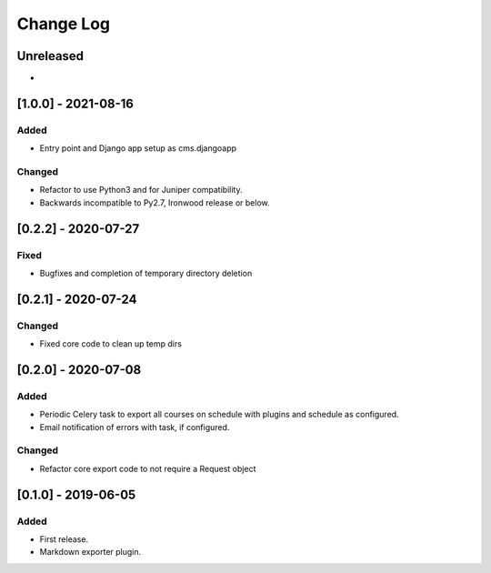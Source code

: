 Change Log
----------

..
   All enhancements and patches to openedx_export_plugins will be documented
   in this file.  It adheres to the structure of http://keepachangelog.com/ ,
   but in reStructuredText instead of Markdown (for ease of incorporation into
   Sphinx documentation and the PyPI description).
   
   This project adheres to Semantic Versioning (http://semver.org/).

.. There should always be an "Unreleased" section for changes pending release.

Unreleased
~~~~~~~~~~

*

[1.0.0] - 2021-08-16
~~~~~~~~~~~~~~~~~~~~~~~~~~~~~~~~~~~~~~~~~~~~~~~~

Added
_____

* Entry point and Django app setup as cms.djangoapp

Changed
_______

* Refactor to use Python3 and for Juniper compatibility.  
* Backwards incompatible to Py2.7, Ironwood release or below.



[0.2.2] - 2020-07-27
~~~~~~~~~~~~~~~~~~~~~~~~~~~~~~~~~~~~~~~~~~~~~~~~

Fixed
_______

* Bugfixes and completion of temporary directory deletion


[0.2.1] - 2020-07-24
~~~~~~~~~~~~~~~~~~~~~~~~~~~~~~~~~~~~~~~~~~~~~~~~

Changed
_______

* Fixed core code to clean up temp dirs


[0.2.0] - 2020-07-08
~~~~~~~~~~~~~~~~~~~~~~~~~~~~~~~~~~~~~~~~~~~~~~~~

Added
_____

* Periodic Celery task to export all courses on schedule with plugins and schedule as configured.
* Email notification of errors with task, if configured.

Changed
_______

* Refactor core export code to not require a Request object


[0.1.0] - 2019-06-05
~~~~~~~~~~~~~~~~~~~~~~~~~~~~~~~~~~~~~~~~~~~~~~~~

Added
_____

* First release.
* Markdown exporter plugin.
